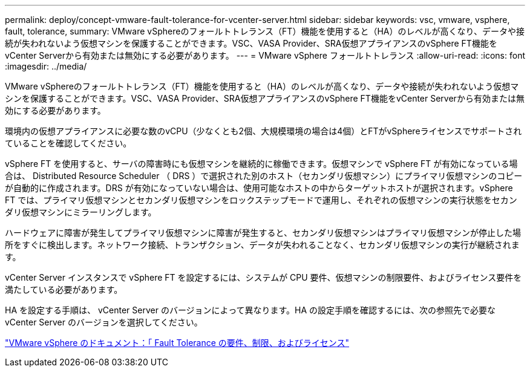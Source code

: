 ---
permalink: deploy/concept-vmware-fault-tolerance-for-vcenter-server.html 
sidebar: sidebar 
keywords: vsc, vmware, vsphere, fault, tolerance, 
summary: VMware vSphereのフォールトトレランス（FT）機能を使用すると（HA）のレベルが高くなり、データや接続が失われないよう仮想マシンを保護することができます。VSC、VASA Provider、SRA仮想アプライアンスのvSphere FT機能をvCenter Serverから有効または無効にする必要があります。 
---
= VMware vSphere フォールトトレランス
:allow-uri-read: 
:icons: font
:imagesdir: ../media/


[role="lead"]
VMware vSphereのフォールトトレランス（FT）機能を使用すると（HA）のレベルが高くなり、データや接続が失われないよう仮想マシンを保護することができます。VSC、VASA Provider、SRA仮想アプライアンスのvSphere FT機能をvCenter Serverから有効または無効にする必要があります。

環境内の仮想アプライアンスに必要な数のvCPU（少なくとも2個、大規模環境の場合は4個）とFTがvSphereライセンスでサポートされていることを確認してください。

vSphere FT を使用すると、サーバの障害時にも仮想マシンを継続的に稼働できます。仮想マシンで vSphere FT が有効になっている場合は、 Distributed Resource Scheduler （ DRS ）で選択された別のホスト（セカンダリ仮想マシン）にプライマリ仮想マシンのコピーが自動的に作成されます。DRS が有効になっていない場合は、使用可能なホストの中からターゲットホストが選択されます。vSphere FT では、プライマリ仮想マシンとセカンダリ仮想マシンをロックステップモードで運用し、それぞれの仮想マシンの実行状態をセカンダリ仮想マシンにミラーリングします。

ハードウェアに障害が発生してプライマリ仮想マシンに障害が発生すると、セカンダリ仮想マシンはプライマリ仮想マシンが停止した場所をすぐに検出します。ネットワーク接続、トランザクション、データが失われることなく、セカンダリ仮想マシンの実行が継続されます。

vCenter Server インスタンスで vSphere FT を設定するには、システムが CPU 要件、仮想マシンの制限要件、およびライセンス要件を満たしている必要があります。

HA を設定する手順は、 vCenter Server のバージョンによって異なります。HA の設定手順を確認するには、次の参照先で必要な vCenter Server のバージョンを選択してください。

https://docs.vmware.com/en/VMware-vSphere/6.5/com.vmware.vsphere.avail.doc/GUID-57929CF0-DA9B-407A-BF2E-E7B72708D825.html["VMware vSphere のドキュメント：「 Fault Tolerance の要件、制限、およびライセンス"^]
